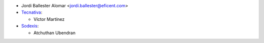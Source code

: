 * Jordi Ballester Alomar <jordi.ballester@eficent.com>

* `Tecnativa <https://www.tecnativa.com>`_:

  * Víctor Martínez

* `Sodexis <https://www.sodexis.com>`_:

  * Atchuthan Ubendran
